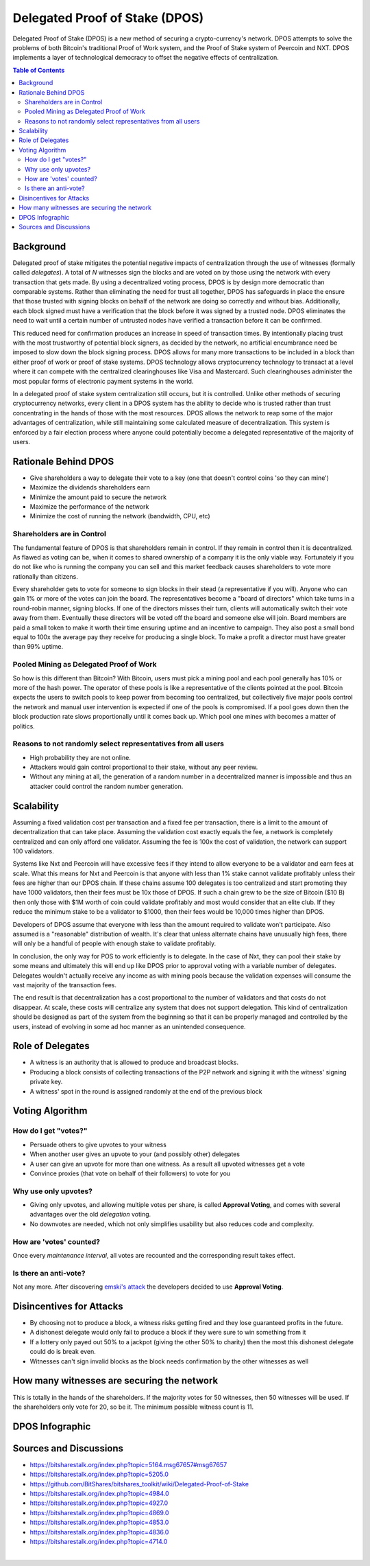 
********************************
Delegated Proof of Stake (DPOS)
********************************

Delegated Proof of Stake (DPOS) is a new method of securing a crypto-currency's network.  DPOS attempts to solve the problems of both Bitcoin's traditional Proof of Work system, and the Proof of Stake system of Peercoin and NXT. DPOS implements a layer of technological democracy to offset the negative effects of centralization.


.. contents:: Table of Contents
   :local:


Background
===============

Delegated proof of stake mitigates the potential negative impacts of centralization through the use of witnesses (formally called *delegates*). A total of `N` witnesses sign the blocks and are voted on by those using the network with every transaction that gets made. By using a decentralized voting process, DPOS is by design more democratic than comparable systems. Rather than eliminating the need for trust all together, DPOS has safeguards in place the ensure that those trusted with signing blocks on behalf of the network are doing so correctly and without bias. Additionally, each block signed must have a verification that the block before it was signed by a trusted node. DPOS eliminates the need to wait until a certain number of untrusted nodes have verified a transaction before it can be confirmed.

This reduced need for confirmation produces an increase in speed of transaction times. By intentionally placing trust with the most trustworthy of potential block signers, as decided by the network, no artificial encumbrance need be imposed to slow down the block signing process. DPOS allows for many more transactions to be included in a block than either proof of work or proof of stake systems. DPOS technology allows cryptocurrency technology to transact at a level where it can compete with the centralized clearinghouses like Visa and Mastercard. Such clearinghouses administer the most popular forms of electronic payment systems in the world.

In a delegated proof of stake system centralization still occurs, but it is controlled. Unlike other methods of securing cryptocurrency networks, every client in a DPOS system has the ability to decide who is trusted rather than trust concentrating in the hands of those with the most resources. DPOS allows the network to reap some of the major advantages of centralization, while still maintaining some calculated measure of decentralization. This system is enforced by a fair election process where anyone could potentially become a delegated representative of the majority of users.

Rationale Behind DPOS
=========================

* Give shareholders a way to delegate their vote to a key (one that doesn't control coins 'so they can mine')
* Maximize the dividends shareholders earn
* Minimize the amount paid to secure the network
* Maximize the performance of the network
* Minimize the cost of running the network (bandwidth, CPU, etc)

Shareholders are in Control
-----------------------------

The fundamental feature of DPOS is that shareholders remain in control. If they remain in control then it is decentralized. As flawed as voting can be, when it comes to shared ownership of a company it is the only viable way. Fortunately if you do not like who is running the company you can sell and this market feedback causes shareholders to vote more rationally than citizens.

Every shareholder gets to vote for someone to sign blocks in their stead (a representative if you will). Anyone who can gain 1% or more of the votes can join the board. The representatives become a "board of directors" which take turns in a round-robin manner, signing blocks. If one of the directors misses their turn, clients will automatically switch their vote away from them. Eventually these directors will be voted off the board and someone else will join. Board members are paid a small token to make it worth their time ensuring uptime and an incentive to campaign. They also post a small bond equal to 100x the average pay they receive for producing a single block. To make a profit a director must have greater than 99% uptime.

Pooled Mining as Delegated Proof of Work
----------------------------------------------

So how is this different than Bitcoin? With Bitcoin, users must pick a mining pool and each pool generally has 10% or more of the hash power. The operator of these pools is like a representative of the clients pointed at the pool. Bitcoin expects the users to switch pools to keep power from becoming too centralized, but collectively five major pools control the network and manual user intervention is expected if one of the pools is compromised. If a pool goes down then the block production rate slows proportionally until it comes back up. Which pool one mines with becomes a matter of politics.

Reasons to not randomly select representatives from all users
--------------------------------------------------------------

* High probability they are not online.
* Attackers would gain control proportional to their stake, without any peer review.
* Without any mining at all, the generation of a random number in a decentralized manner is impossible and thus an attacker could control the random number generation.

Scalability
===============

Assuming a fixed validation cost per transaction and a fixed fee per transaction, there is a limit to the amount of decentralization that can take place. Assuming the validation cost exactly equals the fee, a network is completely centralized and can only afford one validator. Assuming the fee is 100x the cost of validation, the network can support 100 validators.

.. image:: Scalability.png
        :alt: Green is Income, Yellow is Profit, Blue is Cost
        :width: 660px
        :align: center

Systems like Nxt and Peercoin will have excessive fees if they intend to allow everyone to be a validator and earn fees at scale. What this means for Nxt and Peercoin is that anyone with less than 1% stake cannot validate profitably unless their fees are higher than our DPOS chain. If these chains assume 100 delegates is too centralized and start promoting they have 1000 validators, then their fees must be 10x those of DPOS. If such a chain grew to be the size of Bitcoin ($10 B) then only those with $1M worth of coin could validate profitably and most would consider that an elite club. If they reduce the minimum stake to be a validator to $1000, then their fees would be 10,000 times higher than DPOS.

Developers of DPOS assume that everyone with less than the amount required to validate won't participate. Also assumed is a "reasonable" distribution of wealth. It's clear that unless alternate chains have unusually high fees, there will only be a handful of people with enough stake to validate profitably.

In conclusion, the only way for POS to work efficiently is to delegate. In the case of Nxt, they can pool their stake by some means and ultimately this will end up like DPOS prior to approval voting with a variable number of delegates. Delegates wouldn't actually receive any income as with mining pools because the validation expenses will consume the vast majority of the transaction fees.

The end result is that decentralization has a cost proportional to the number of validators and that costs do not disappear. At scale, these costs will centralize any system that does not support delegation. This kind of centralization should be designed as part of the system from the beginning so that it can be properly managed and controlled by the users, instead of evolving in some ad hoc manner as an unintended consequence.

Role of Delegates
===================

* A witness is an authority that is allowed to produce and broadcast blocks.
* Producing a block consists of collecting transactions of the P2P network and signing it with the witness' signing private key.
* A witness' spot in the round is assigned randomly at the end of the previous block


Voting Algorithm
=======================

How do I get "votes?"
-----------------------

* Persuade others to give upvotes to your witness
* When another user gives an upvote to your (and possibly other) delegates
* A user can give an upvote for more than one witness. As a result all upvoted witnesses get a vote
* Convince proxies (that vote on behalf of their followers) to vote for you

Why use only upvotes?
-----------------------

* Giving only upvotes, and allowing multiple votes per share, is called **Approval Voting**, and comes with several advantages over the old *delegation* voting.
* No downvotes are needed, which not only simplifies usability but also reduces code and complexity.

How are 'votes' counted?
---------------------------

Once every *maintenance interval*, all votes are recounted and the corresponding result takes effect.

Is there an anti-vote?
----------------------

Not any more. After discovering `emski's attack <https://bitsharestalk.org/index.php?topic=5164.msg67657#msg67657>`_ the developers decided to use **Approval Voting**.

Disincentives for Attacks
==========================

* By choosing not to produce a block, a witness risks getting fired and they lose guaranteed profits in the future.
* A dishonest delegate would only fail to produce a block if they were sure to win something from it
* If a lottery only payed out 50% to a jackpot (giving the other 50% to charity) then the most this dishonest delegate could do is break even.
* Witnesses can't sign invalid blocks as the block needs confirmation by the other witnesses as well

How many witnesses are securing the network
============================================

This is totally in the hands of the shareholders. If the majority votes for 50 witnesses, then 50 witnesses will be used. If the shareholders only vote for 20, so be it. The minimum possible witness count is 11.

DPOS Infographic
=====================

.. image:: DPOS-infographic.jpg 
        :alt: Green is Income, Yellow is Profit, Blue is Cost
        :width: 660px
        :align: center

Sources and Discussions
=========================

* https://bitsharestalk.org/index.php?topic=5164.msg67657#msg67657
* https://bitsharestalk.org/index.php?topic=5205.0
* https://github.com/BitShares/bitshares_toolkit/wiki/Delegated-Proof-of-Stake
* https://bitsharestalk.org/index.php?topic=4984.0
* https://bitsharestalk.org/index.php?topic=4927.0
* https://bitsharestalk.org/index.php?topic=4869.0
* https://bitsharestalk.org/index.php?topic=4853.0
* https://bitsharestalk.org/index.php?topic=4836.0
* https://bitsharestalk.org/index.php?topic=4714.0

|
